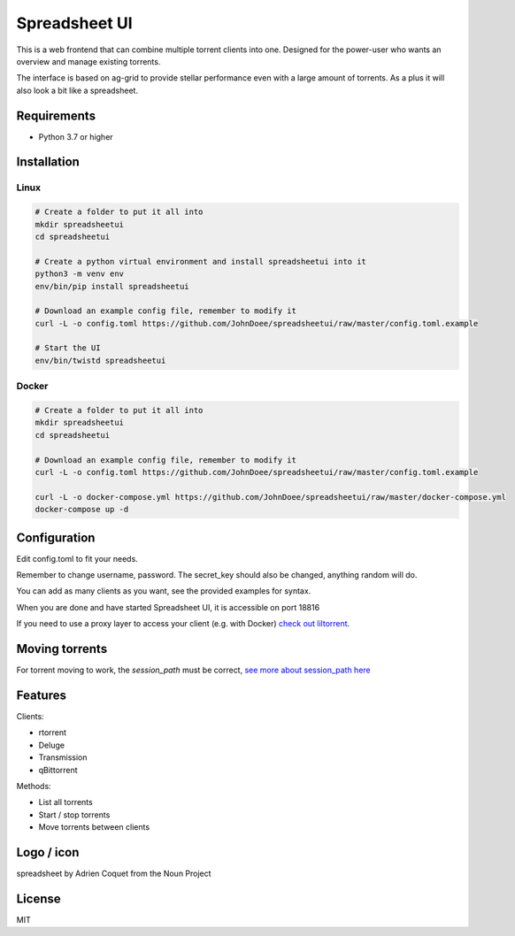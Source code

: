 ================================
Spreadsheet UI
================================

This is a web frontend that can combine multiple torrent clients into one.
Designed for the power-user who wants an overview and manage existing torrents.

The interface is based on ag-grid to provide stellar performance even with a large amount of torrents.
As a plus it will also look a bit like a spreadsheet.

.. image:: spreadsheetui.png

Requirements
--------------------------------

* Python 3.7 or higher


Installation
--------------------------------

Linux
````````````````````````````````

.. code-block:: bash

    # Create a folder to put it all into
    mkdir spreadsheetui
    cd spreadsheetui

    # Create a python virtual environment and install spreadsheetui into it
    python3 -m venv env
    env/bin/pip install spreadsheetui

    # Download an example config file, remember to modify it
    curl -L -o config.toml https://github.com/JohnDoee/spreadsheetui/raw/master/config.toml.example

    # Start the UI
    env/bin/twistd spreadsheetui


Docker
````````````````````````````````

.. code-block:: bash

    # Create a folder to put it all into
    mkdir spreadsheetui
    cd spreadsheetui

    # Download an example config file, remember to modify it
    curl -L -o config.toml https://github.com/JohnDoee/spreadsheetui/raw/master/config.toml.example

    curl -L -o docker-compose.yml https://github.com/JohnDoee/spreadsheetui/raw/master/docker-compose.yml
    docker-compose up -d


Configuration
--------------------------------

Edit config.toml to fit your needs.

Remember to change username, password. The secret_key should also be changed, anything random will do.

You can add as many clients as you want, see the provided examples for syntax.

When you are done and have started Spreadsheet UI, it is accessible on port 18816

If you need to use a proxy layer to access your client (e.g. with Docker) `check out liltorrent <https://github.com/JohnDoee/libtc#liltorrent-usage>`_.

Moving torrents
--------------------------------

For torrent moving to work, the `session_path` must be correct, `see more about session_path here <https://github.com/JohnDoee/libtc#session-path--fetching-torrents>`_


Features
--------------------------------

Clients:

* rtorrent
* Deluge
* Transmission
* qBittorrent

Methods:

* List all torrents
* Start / stop torrents
* Move torrents between clients

Logo / icon
--------------------------------

spreadsheet by Adrien Coquet from the Noun Project

License
---------------------------------

MIT